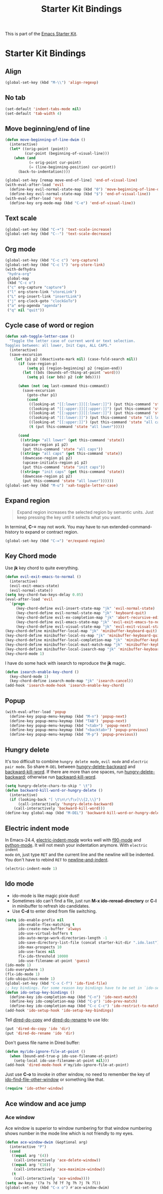 #+TITLE: Starter Kit Bindings
#+OPTIONS: toc:nil num:nil ^:nil

This is part of the [[file:starter-kit.org][Emacs Starter Kit]].

* Starter Kit Bindings
** Align

#+begin_src emacs-lisp
(global-set-key (kbd "M-\\") 'align-regexp)
#+end_src

** No tab

#+begin_src emacs-lisp
(set-default 'indent-tabs-mode nil)
(set-default 'tab-width 4)
#+end_src

** Move beginning/end of line

#+begin_src emacs-lisp
(defun move-beginning-of-line-dwim ()
  (interactive)
  (let* ((orig-point (point))
         (cur-point (beginning-of-visual-line)))
    (when (and
           (= orig-point cur-point)
           (= (line-beginning-position) cur-point))
      (back-to-indentation))))

(global-set-key [remap move-end-of-line] 'end-of-visual-line)
(with-eval-after-load 'evil
  (define-key evil-normal-state-map (kbd "0") 'move-beginning-of-line-dwim)
  (define-key evil-normal-state-map (kbd "$") 'end-of-visual-line))
(with-eval-after-load 'org
  (define-key org-mode-map (kbd "C-e") 'end-of-visual-line))
#+end_src

** Text scale

#+begin_src emacs-lisp
(global-set-key (kbd "C-+") 'text-scale-increase)
(global-set-key (kbd "C--") 'text-scale-decrease)
#+end_src

** Org mode

#+begin_src emacs-lisp
(global-set-key (kbd "C-c c") 'org-capture)
(global-set-key (kbd "C-c l") 'org-store-link)
(with-defhydra
 "hydra-org"
 global-map
 (kbd "C-c o")
 ("c" org-capture "capture")
 ("l" org-store-link "storeLink")
 ("L" org-insert-link "insertLink")
 ("j" org-clock-goto "clockGoTo")
 ("a" org-agenda "agenda")
 ("q" nil "quit"))
#+end_src

** Cycle case of word or region

#+begin_src emacs-lisp
(defun xah-toggle-letter-case ()
  "Toggle the letter case of current word or text selection.
Toggles between: all lower, Init Caps, ALL CAPS."
  (interactive)
  (save-excursion
    (let (p1 p2 (deactivate-mark nil) (case-fold-search nil))
      (if (use-region-p)
          (setq p1 (region-beginning) p2 (region-end))
        (let ((bds (bounds-of-thing-at-point 'word)))
          (setq p1 (car bds) p2 (cdr bds))))

      (when (not (eq last-command this-command))
        (save-excursion
          (goto-char p1)
          (cond
           ((looking-at "[[:lower:]][[:lower:]]") (put this-command 'state "all lower"))
           ((looking-at "[[:upper:]][[:upper:]]") (put this-command 'state "all caps"))
           ((looking-at "[[:upper:]][[:lower:]]") (put this-command 'state "init caps"))
           ((looking-at "[[:lower:]]") (put this-command 'state "all lower"))
           ((looking-at "[[:upper:]]") (put this-command 'state "all caps"))
           (t (put this-command 'state "all lower")))))

      (cond
       ((string= "all lower" (get this-command 'state))
        (upcase-region p1 p2)
        (put this-command 'state "all caps"))
       ((string= "all caps" (get this-command 'state))
        (downcase-region p1 p2)
        (upcase-initials-region p1 p2)
        (put this-command 'state "init caps"))
       ((string= "init caps" (get this-command 'state))
        (downcase-region p1 p2)
        (put this-command 'state "all lower"))))))
(global-set-key (kbd "M-u") 'xah-toggle-letter-case)
#+end_src

** Expand region

#+BEGIN_QUOTE
Expand region increases the selected region by semantic units. Just keep
pressing the key until it selects what you want.
#+END_QUOTE

In terminal, *C-=* may not work. You may have to run extended-command-history
to expand or contract region.
#+BEGIN_SRC emacs-lisp
(global-set-key (kbd "C-=") 'er/expand-region)
#+END_SRC

** Key Chord mode

Use *jk* key chord to quite everything.
#+begin_src emacs-lisp
(defun evil-exit-emacs-to-normal ()
  (interactive)
  (evil-exit-emacs-state)
  (evil-normal-state))
(setq key-chord-two-keys-delay 0.05)
(eval-after-load 'evil
  `(progn
     (key-chord-define evil-insert-state-map "jk" 'evil-normal-state)
     (key-chord-define evil-normal-state-map "jk" 'keyboard-quit)
     (key-chord-define evil-ex-completion-map "jk" 'abort-recursive-edit)
     (key-chord-define evil-emacs-state-map "jk" 'evil-exit-emacs-to-normal)
     (key-chord-define evil-visual-state-map "jk" 'evil-exit-visual-state)))
(key-chord-define minibuffer-local-map "jk" 'minibuffer-keyboard-quit)
(key-chord-define minibuffer-local-ns-map "jk" 'minibuffer-keyboard-quit)
(key-chord-define minibuffer-local-completion-map "jk" 'minibuffer-keyboard-quit)
(key-chord-define minibuffer-local-must-match-map "jk" 'minibuffer-keyboard-quit)
(key-chord-define minibuffer-local-isearch-map "jk" 'minibuffer-keyboard-quit)
(key-chord-mode 1)
#+end_src

I have do some hack with isearch to reproduce the *jk* magic.
#+begin_src emacs-lisp
(defun isearch-enable-key-chord ()
  (key-chord-mode 1)
  (key-chord-define isearch-mode-map "jk" 'isearch-cancel))
(add-hook 'isearch-mode-hook 'isearch-enable-key-chord)
#+end_src

** Popup

#+begin_src emacs-lisp
(with-eval-after-load 'popup
  (define-key popup-menu-keymap (kbd "M-n") 'popup-next)
  (define-key popup-menu-keymap (kbd "TAB") 'popup-next)
  (define-key popup-menu-keymap (kbd "<tab>") 'popup-next)
  (define-key popup-menu-keymap (kbd "<backtab>") 'popup-previous)
  (define-key popup-menu-keymap (kbd "M-p") 'popup-previous))
#+end_src

** Hungry delete

It's too difficult to combine =hungry delete mode=, =evil mode= and =electric
pair mode=. So share =M-DEL= between [[help:hungry-delete-backward][hungry-delete-backward]] and
[[help:backward-kill-word][backward-kill-word]]. If there are more than one spaces, run
[[help:hungry-delete-backward][hungry-delete-backward]]; otherwise run [[help:backward-kill-word][backward-kill-word]].
#+begin_src emacs-lisp
(setq hungry-delete-chars-to-skip " \t")
(defun backward-kill-word-or-hungry-delete ()
  (interactive)
  (if (looking-back "[ \t\n\r\f\v]\\{2,\\}")
      (call-interactively 'hungry-delete-backward)
    (call-interactively 'backward-kill-word)))
(define-key global-map (kbd "M-DEL") 'backward-kill-word-or-hungry-delete)
#+end_src

** Electric indent mode

In Emacs-24.4, [[help:electric-indent-mode][electric-indent-mode]] works well with [[help:f90-mode][f90-mode]] and
[[help:python-mode][python-mode]]. It will not mesh your indentation anymore. With =electric indent
mode= on, just type =RET= and the current line and the newline will be
indented. You don't have to rebind =RET= to [[help:newline-and-indent][newline-and-indent]].
#+begin_src emacs-lisp
(electric-indent-mode 1)
#+end_src

** Ido mode

+ ido-mode is like magic pixie dust!
+ Sometimes ido can't find a file, just run *M-x ido-reread-directory* or
  *C-l* in minibuffer to refresh ido candidates.
+ Use *C-d* to enter dired from file switching.
#+srcname: starter-kit-loves-ido-mode
#+begin_src emacs-lisp
(setq ido-enable-prefix nil
      ido-enable-flex-matching t
      ido-create-new-buffer 'always
      ido-use-virtual-buffers t
      ido-auto-merge-work-directories-length -1
      ido-save-directory-list-file (concat starter-kit-dir ".ido.last")
      ido-max-prospects 10
      ido-use-faces nil
      flx-ido-threshold 10000
      ido-use-filename-at-point 'guess)
(ido-mode 1)
(ido-everywhere 1)
(flx-ido-mode 1)
(ido-ubiquitous-mode 1)
(global-set-key (kbd "C-x C-f") 'ido-find-file)
;; key bindings. For some reason key bindings have to be set in `ido-setup-hook'
(defun ido-setup-key-bindings ()
  (define-key ido-completion-map (kbd "C-n") 'ido-next-match)
  (define-key ido-completion-map (kbd "C-p") 'ido-prev-match)
  (define-key ido-completion-map (kbd "C-c C-c") 'ido-restrict-to-matches))
(add-hook 'ido-setup-hook 'ido-setup-key-bindings)
#+end_src

Tell [[help:dired-do-copy][dired-do-copy]] and [[help:dired-do-rename][dired-do-rename]] to use Ido:
#+begin_src emacs-lisp
(put 'dired-do-copy 'ido 'dir)
(put 'dired-do-rename 'ido 'dir)
#+end_src

Don't guess file name in Dired buffer:
#+begin_src emacs-lisp
(defun my/ido-ignore-file-at-point ()
  (when (bound-and-true-p ido-use-filename-at-point)
    (setq-local ido-use-filename-at-point nil)))
(add-hook 'dired-mode-hook #'my/ido-ignore-file-at-point)
#+end_src

Just use *C-o* to invoke in other window, no need to remember the key of
[[help:ido-find-file-other-window][ido-find-file-other-window]] or something like that.
#+begin_src emacs-lisp
(require 'ido-other-window)
#+end_src

** Ace window and ace jump
*** Ace window

Ace window is superior to window numbering for that window numbering shows
number in the mode line which is not friendly to my eyes.
#+begin_src emacs-lisp
(defun ace-window-dwim (&optional arg)
  (interactive "P")
  (cond
   ((equal arg '(4))
    (call-interactively 'ace-delete-window))
   ((equal arg '(16))
    (call-interactively 'ace-maximize-window))
   (t
    (call-interactively 'ace-window))))
(setq aw-keys '(?a ?s ?d ?f ?g ?h ?j ?k ?l))
(global-set-key (kbd "C-x o") #'ace-window-dwim)
#+end_src

I can't remember connet the number with the direction of window splitting.
#+begin_src emacs-lisp
(global-set-key (kbd "C-x -") #'split-window-below)
(global-set-key (kbd "C-x \\") #'split-window-right)
#+end_src

*** Ace jump

Just press =SPC-w=, the first character of word where you want to go and select
the pop up character, you can move in Emacs quickly. Press *C-x SPE* to jump
back.
#+BEGIN_SRC emacs-lisp
(setq ace-jump-mode-scope 'window)
(define-key global-map (kbd "C-c SPC") 'ace-jump-mode)
(define-key global-map (kbd "C-x SPC") 'ace-jump-mode-pop-mark)
(with-eval-after-load 'ace-jump-mode
  (ace-jump-mode-enable-mark-sync))
(progn
  (eval-after-load "info"
    '(define-key Info-mode-map "o" 'ace-link-info))
  (eval-after-load "help-mode"
    '(define-key help-mode-map "o" 'ace-link-help))
  (eval-after-load "eww"
    '(progn
       (define-key eww-link-keymap "o" 'ace-link-eww)
       (define-key eww-mode-map "o" 'ace-link-eww))))
#+END_SRC

** Multiple cursors

#+begin_src emacs-lisp
(with-defhydra-evil-leader
 "hydra-evil-leader-multiple-cursors"
 "mc"
 ("n" mc/mark-next-like-this "next")
 ("p" mc/mark-previous-like-this "previous")
 ("a" mc/mark-all-like-this "all")
 ("l" mc/edit-lines "lines")
 ("q" nil "quit"))
#+end_src

